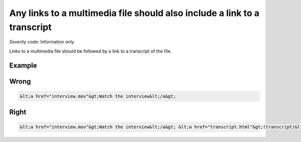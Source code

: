 ===============================
Any links to a multimedia file should also include a link to a transcript
===============================

*Severity code:* Information only

.. php:class:: aLinksToMultiMediaRequireTranscript


Links to a multimedia file should be followed by a link to a transcript of the file.



Example
-------
Wrong
-----

.. code-block:: html

    &lt;a href="interview.mov"&gt;Watch the interview&lt;/a&gt;



Right
-----

.. code-block:: html

    &lt;a href="interview.mov"&gt;Watch the interview&lt;/a&gt; &lt;a href="transcript.html"&gt;(transcript)&lt;/a&gt;




